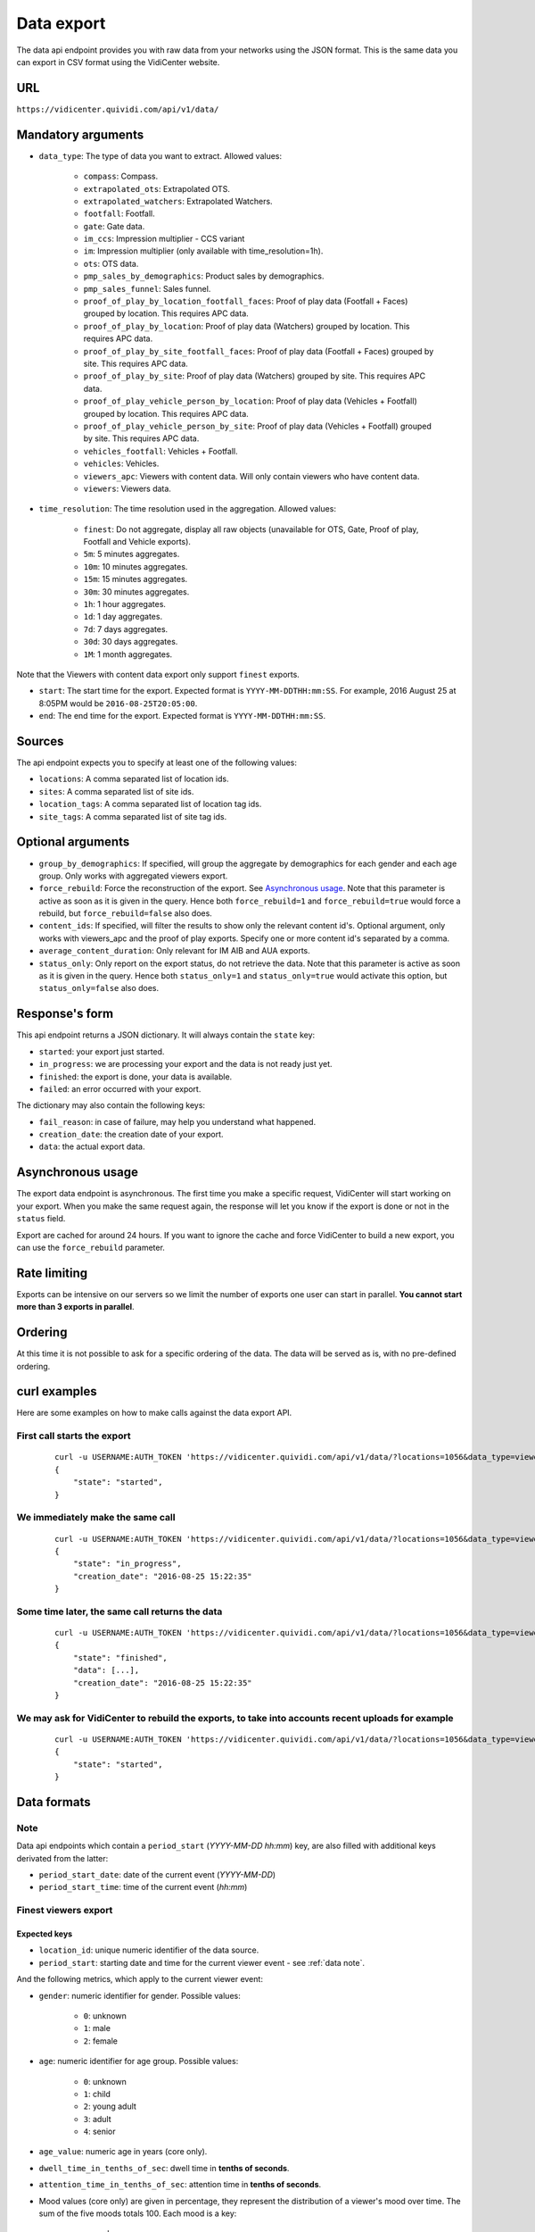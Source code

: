 

.. _data:


Data export
===========

The data api endpoint provides you with raw data from your networks using the JSON format. This is the same data you can export in CSV format using the VidiCenter website.


URL
---

``https://vidicenter.quividi.com/api/v1/data/``

Mandatory arguments
-------------------

* ``data_type``: The type of data you want to extract. Allowed values:

    * ``compass``: Compass.
    * ``extrapolated_ots``: Extrapolated OTS.
    * ``extrapolated_watchers``: Extrapolated Watchers.
    * ``footfall``: Footfall.
    * ``gate``: Gate data.
    * ``im_ccs``: Impression multiplier - CCS variant
    * ``im``: Impression multiplier (only available with time_resolution=1h).
    * ``ots``: OTS data.
    * ``pmp_sales_by_demographics``: Product sales by demographics.
    * ``pmp_sales_funnel``: Sales funnel.
    * ``proof_of_play_by_location_footfall_faces``: Proof of play data (Footfall + Faces) grouped by location. This requires APC data.
    * ``proof_of_play_by_location``: Proof of play data (Watchers) grouped by location. This requires APC data.
    * ``proof_of_play_by_site_footfall_faces``: Proof of play data (Footfall + Faces) grouped by site.  This requires APC data.
    * ``proof_of_play_by_site``: Proof of play data (Watchers) grouped by site.  This requires APC data.
    * ``proof_of_play_vehicle_person_by_location``: Proof of play data (Vehicles + Footfall) grouped by location. This requires APC data.
    * ``proof_of_play_vehicle_person_by_site``: Proof of play data (Vehicles + Footfall) grouped by site.  This requires APC data.
    * ``vehicles_footfall``: Vehicles + Footfall.
    * ``vehicles``: Vehicles.
    * ``viewers_apc``: Viewers with content data. Will only contain viewers who have content data.
    * ``viewers``: Viewers data.

* ``time_resolution``: The time resolution used in the aggregation. Allowed values:

    * ``finest``: Do not aggregate, display all raw objects (unavailable for OTS, Gate, Proof of play, Footfall and Vehicle exports).
    * ``5m``: 5 minutes aggregates.
    * ``10m``: 10 minutes aggregates.
    * ``15m``: 15 minutes aggregates.
    * ``30m``: 30 minutes aggregates.
    * ``1h``: 1 hour aggregates.
    * ``1d``: 1 day aggregates.
    * ``7d``: 7 days aggregates.
    * ``30d``: 30 days aggregates.
    * ``1M``: 1 month aggregates.

Note that the Viewers with content data export only support ``finest`` exports.

* ``start``: The start time for the export. Expected format is ``YYYY-MM-DDTHH:mm:SS``. For example, 2016 August 25 at 8:05PM would be ``2016-08-25T20:05:00``.
* ``end``: The end time for the export. Expected format is ``YYYY-MM-DDTHH:mm:SS``.

Sources
-------

The api endpoint expects you to specify at least one of the following values:

* ``locations``: A comma separated list of location ids.
* ``sites``: A comma separated list of site ids.
* ``location_tags``: A comma separated list of location tag ids.
* ``site_tags``: A comma separated list of site tag ids.

Optional arguments
------------------

* ``group_by_demographics``: If specified, will group the aggregate by demographics for each gender and each age group. Only works with aggregated viewers export.
* ``force_rebuild``: Force the reconstruction of the export. See `Asynchronous usage`_. Note that this parameter is active as soon as it is given in the query. Hence both ``force_rebuild=1`` and ``force_rebuild=true`` would force a rebuild, but ``force_rebuild=false`` also does.
* ``content_ids``: If specified, will filter the results to show only the relevant content id's. Optional argument, only works with viewers_apc and the proof of play exports. Specify one or more content id's separated by a comma.
* ``average_content_duration``: Only relevant for IM AIB and AUA exports.
* ``status_only``: Only report on the export status, do not retrieve the data. Note that this parameter is active as soon as it is given in the query. Hence both ``status_only=1`` and ``status_only=true`` would activate this option, but ``status_only=false`` also does.

Response's form
---------------

This api endpoint returns a JSON dictionary. It will always contain the ``state`` key:

* ``started``: your export just started.
* ``in_progress``: we are processing your export and the data is not ready just yet.
* ``finished``: the export is done, your data is available.
* ``failed``: an error occurred with your export.

The dictionary may also contain the following keys:

* ``fail_reason``: in case of failure, may help you understand what happened.
* ``creation_date``: the creation date of your export.
* ``data``: the actual export data.

Asynchronous usage
------------------

The export data endpoint is asynchronous. The first time you make a specific request, VidiCenter will start working on your export. When you make the same request again, the response will let you know if the export is done or not in the ``status`` field.

Export are cached for around 24 hours. If you want to ignore the cache and force VidiCenter to build a new export, you can use the ``force_rebuild`` parameter.

Rate limiting
-------------

Exports can be intensive on our servers so we limit the number of exports one user can start in parallel. **You cannot start more than 3 exports in parallel**.

Ordering
--------

At this time it is not possible to ask for a specific ordering of the data. The data will be served as is, with no pre-defined ordering.

curl examples
-------------

Here are some examples on how to make calls against the data export API.

First call starts the export
^^^^^^^^^^^^^^^^^^^^^^^^^^^^

 ::

    curl -u USERNAME:AUTH_TOKEN 'https://vidicenter.quividi.com/api/v1/data/?locations=1056&data_type=viewers&start=2016-04-29T10:00:00&end=2016-04-29T11:00:00&time_resolution=1h'
    {
        "state": "started",
    }

We immediately make the same call
^^^^^^^^^^^^^^^^^^^^^^^^^^^^^^^^^

 ::

    curl -u USERNAME:AUTH_TOKEN 'https://vidicenter.quividi.com/api/v1/data/?locations=1056&data_type=viewers&start=2016-04-29T10:00:00&end=2016-04-29T11:00:00&time_resolution=1h'
    {
        "state": "in_progress",
        "creation_date": "2016-08-25 15:22:35"
    }

Some time later, the same call returns the data
^^^^^^^^^^^^^^^^^^^^^^^^^^^^^^^^^^^^^^^^^^^^^^^

 ::

    curl -u USERNAME:AUTH_TOKEN 'https://vidicenter.quividi.com/api/v1/data/?locations=1056&data_type=viewers&start=2016-04-29T10:00:00&end=2016-04-29T11:00:00&time_resolution=1h'
    {
        "state": "finished",
        "data": [...],
        "creation_date": "2016-08-25 15:22:35"
    }

We may ask for VidiCenter to rebuild the exports, to take into accounts recent uploads for example
^^^^^^^^^^^^^^^^^^^^^^^^^^^^^^^^^^^^^^^^^^^^^^^^^^^^^^^^^^^^^^^^^^^^^^^^^^^^^^^^^^^^^^^^^^^^^^^^^^

 ::

    curl -u USERNAME:AUTH_TOKEN 'https://vidicenter.quividi.com/api/v1/data/?locations=1056&data_type=viewers&start=2016-04-29T10:00:00&end=2016-04-29T11:00:00&time_resolution=1h&force_rebuild=1'
    {
        "state": "started",
    }


Data formats
------------

.. _data note:
Note
^^^^

Data api endpoints which contain a ``period_start`` (*YYYY-MM-DD hh:mm*) key, are also filled with additional keys derivated from the latter:

* ``period_start_date``: date of the current event (*YYYY-MM-DD*)
* ``period_start_time``: time of the current event (*hh:mm*)


Finest viewers export
^^^^^^^^^^^^^^^^^^^^^

Expected keys
"""""""""""""

* ``location_id``: unique numeric identifier of the data source.
* ``period_start``: starting date and time for the current viewer event - see :ref:`data note`.

And the following metrics, which apply to the current viewer event:

* ``gender``: numeric identifier for gender. Possible values:

    * ``0``: unknown
    * ``1``: male
    * ``2``: female

* ``age``: numeric identifier for age group. Possible values:

    * ``0``: unknown
    * ``1``: child
    * ``2``: young adult
    * ``3``: adult
    * ``4``: senior

* ``age_value``: numeric age in years (core only).
* ``dwell_time_in_tenths_of_sec``: dwell time in **tenths of seconds**.
* ``attention_time_in_tenths_of_sec``: attention time in **tenths of seconds**.
* Mood values (core only) are given in percentage, they represent the distribution of a viewer's mood over time. The sum of the five moods totals 100. Each mood is a key:

    * ``very_happy``
    * ``happy``
    * ``neutral``
    * ``unhappy``
    * ``very_unhappy``

PRO example
"""""""""""

Core keys are present, but are filled with ``null`` values.

 ::

    curl -u USERNAME:AUTH_TOKEN 'https://vidicenter.quividi.com/api/v1/data/?locations=8264&start=2018-01-29T00:00:00&end=2018-01-29T02:00:00&data_type=viewers&time_resolution=finest'
    {
        "state":"finished",
        "data":[
            {
                "happy":null,
                "dwell_time_in_tenths_of_sec":41,
                "gender":1,
                "age":3,
                "age_value":null,
                "neutral":null,
                "unhappy":null,
                "very_unhappy":null,
                "attention_time_in_tenths_of_sec":16,
                "period_start":"2018-01-29T00:00:27",
                "location_id":8264,
                "very_happy":null,
            },
            {
                "happy":null,
                "dwell_time_in_tenths_of_sec":54,
                "gender":1,
                "age":2,
                "age_value":null,
                "neutral":null,
                "unhappy":null,
                "very_unhappy":null,
                "attention_time_in_tenths_of_sec":39,
                "period_start":"2018-01-29T00:03:57",
                "location_id":8264,
                "very_happy":null,
            }
        ],
        "creation_date":"2018-01-29 09:24:18"
    }

Core example
""""""""""""

Core values are present.

 ::

    curl -u USERNAME:AUTH_TOKEN 'https://vidicenter.quividi.com/api/v1/data/?locations=8866&start=2018-01-29T00:00:00&end=2018-01-29T02:00:00&data_type=viewers&time_resolution=finest'
    {
        "state":"finished",
        "data":[
            {
                "happy":0.0,
                "dwell_time_in_tenths_of_sec":24,
                "gender":2,
                "age":2,
                "age_value":19,
                "neutral":66.66666666666666,
                "unhappy":0.0,
                "very_unhappy":0.0,
                "attention_time_in_tenths_of_sec":8,
                "period_start":"2018-01-29T01:28:52",
                "location_id":8866,
                "very_happy":33.333333333333336,
            },
            {
                "happy":49.80392156862745,
                "dwell_time_in_tenths_of_sec":37,
                "gender":1,
                "age":3,
                "age_value":57,
                "neutral":0.39215686274509665,
                "unhappy":49.80392156862745,
                "very_unhappy":0.0,
                "attention_time_in_tenths_of_sec":3,
                "period_start":"2018-01-29T00:25:18",
                "location_id":8866,
                "very_happy":0.0,
            }
        ],
        "creation_date":"2018-01-29 09:18:53"
    }



Finest viewers APC export
^^^^^^^^^^^^^^^^^^^^^^^^^

Expected keys
"""""""""""""

Viewers APC exports contain the same keys than `Finest viewers export`_ (the exception being ``start_time`` replacing ``period_start``), and a few more:

* ``contents``: contains the list of contents played while the viewer was in front of the camera. Each content has the following keys:

    * ``content_id``: identifier of the content played.
    * ``app_id``: app_id of the content.
    * ``campaign_id``: campaign_id of the content.

    And the following metrics, which apply to the current viewer event for this content:

    * ``dwell_time_in_milliseconds``: cumulated dwell time, in **milliseconds**.
    * ``attention_time_in_milliseconds``: cumulated attention time, in **milliseconds**.
    * Mood time values (core only), in **milliseconds**:
        * ``very_happy_time``
        * ``happy_time``
        * ``neutral_time``
        * ``unhappy_time``
        * ``very_unhappy_time``

Example
"""""""

 ::

    curl -u USERNAME:AUTH_TOKEN 'https://vidicenter.quividi.com/api/v1/data/?locations=38918&start=2018-01-14T00:00:00&end=2018-01-14T10:00:00&data_type=viewers_apc&time_resolution=finest'
    {
        "state":"finished",
        "data":[
            {
                "dwell_time_in_tenths_of_sec":29,
                "start_time":"2018-01-14T09:29:10",
                "gender":2,
                "age":1,
                "age_value":8,
                "neutral":70.19607843137254,
                "unhappy":0.0,
                "attention_time_in_tenths_of_sec":12,
                "location_id":38918,
                "very_unhappy":0.0,
                "very_happy":9.803921568627452,
                "contents":[
                    {
                        "campaign_id":null,
                        "dwell_time_in_milliseconds":928,
                        "unhappy_time":0,
                        "happy_time":0,
                        "very_happy_time":0,
                        "app_id":"my_app_id",
                        "very_unhappy_time":0,
                        "attention_time_in_milliseconds":192,
                        "content_id":"my_very_own_content_id",
                        "neutral_time":192
                    },
                    {
                        "campaign_id":"A campaign id",
                        "dwell_time_in_milliseconds":925,
                        "unhappy_time":0,
                        "happy_time":0,
                        "very_happy_time":0,
                        "app_id":"my_app_id",
                        "very_unhappy_time":0,
                        "attention_time_in_milliseconds":925,
                        "content_id":"another_content_id",
                        "neutral_time":925
                    }
                ],
                "happy":20.0
            },
            {
                "dwell_time_in_tenths_of_sec":10,
                "start_time":"2018-01-14T09:21:54",
                "gender":2,
                "age":3,
                "age_value":40,
                "neutral":33.33333333333333,
                "unhappy":0.0,
                "attention_time_in_tenths_of_sec":5,
                "location_id":38918,
                "very_unhappy":0.0,
                "very_happy":0.0,
                "contents":[
                    {
                        "campaign_id":null,
                        "dwell_time_in_milliseconds":15,
                        "unhappy_time":0,
                        "happy_time":542,
                        "very_happy_time":0,
                        "app_id":"my_app_id",
                        "very_unhappy_time":0,
                        "attention_time_in_milliseconds":542,
                        "content_id":"my_very_own_content_id",
                        "neutral_time":0
                    }
                ],
                "happy":66.66666666666667
            }
        ],
        "creation_date":"2018-01-29 09:56:11"
    }


Aggregated viewers export
^^^^^^^^^^^^^^^^^^^^^^^^^

Expected keys
"""""""""""""
* ``location_id``: unique numeric identifier of the data source.
* ``period_start``: starting date and time for data aggregation - see :ref:`data note`.

And the following metrics, which apply to the current aggregate:

* ``watcher_count``: number of watchers.
* ``dwell_time_in_tenths_of_sec``: cumulated dwell time, in **tenths of seconds**.
* ``attention_time_in_tenths_of_sec``: cumulated attention time, in **tenths of seconds**.
* ``conversion_ratio``: number of watcher divided by the number of OTS. Not present if grouping by demographics.
* ``gender``: numeric identifier for gender, if grouping by demographics. Possible values:

    * ``0``: unknown
    * ``1``: male
    * ``2``: female

* ``age``: numeric identifier for age, if grouping by demographics. Possible values:

    * ``0``: unknown
    * ``1``: child
    * ``2``: young adult
    * ``3``: adult
    * ``4``: senior

Example
"""""""

 ::

    curl -u USERNAME:AUTH_TOKEN 'https://vidicenter.quividi.com/api/v1/data/?locations=4636&start=2018-01-29T02:00:00&end=2018-01-29T04:59:59&data_type=viewers&time_resolution=1h'
    {
        "state":"finished",
        "data":[
            {
                "dwell_time_in_tenths_of_sec":12,
                "conversion_ratio":11.11111111111111,
                "watcher_count":1,
                "attention_time_in_tenths_of_sec":3,
                "period_start":"2018-01-29 02:00:00",
                "location_id":4636
            },
            {
                "dwell_time_in_tenths_of_sec":0,
                "conversion_ratio":0.0,
                "watcher_count":0,
                "attention_time_in_tenths_of_sec":0,
                "period_start":"2018-01-29 03:00:00",
                "location_id":4636
            },
            {
                "dwell_time_in_tenths_of_sec":83,
                "conversion_ratio":27.272727272727273,
                "watcher_count":3,
                "attention_time_in_tenths_of_sec":27,
                "period_start":"2018-01-29 04:00:00",
                "location_id":4636
            },
        ],
        "creation_date":"2018-01-29 10:06:09"
    }


Group by demographics example
"""""""""""""""""""""""""""""

 ::

    curl -u USERNAME:AUTH_TOKEN 'https://vidicenter.quividi.com/api/v1/data/?locations=9876&start=2018-01-29T04:00:00&end=2018-01-29T04:59:59&data_type=viewers&time_resolution=1h&group_by_demographics=1'
    {
        "state":"finished",
        "data":[
            {
                "dwell_time_in_tenths_of_sec":83,
                "gender":1,
                "age":3,
                "watcher_count":3,
                "attention_time_in_tenths_of_sec":27,
                "period_start":"2018-01-29 04:00:00",
                "location_id":9876
            },
            {
                "dwell_time_in_tenths_of_sec":null,
                "gender":0,
                "age":0,
                "watcher_count":0,
                "attention_time_in_tenths_of_sec":null,
                "period_start":"2018-01-29 04:00:00",
                "location_id":9876
            },
            ...
        ],
        "creation_date":"2018-01-29 10:12:28"
    }


Aggregated OTS export
^^^^^^^^^^^^^^^^^^^^^

Expected keys
"""""""""""""
* ``location_id``: unique numeric identifier of the data source.
* ``period_start``: starting date and time for data aggregation - see :ref:`data note`.

And the following metrics, which apply to the current aggregate:

* ``ots_count``: cumulated number of OTS.
* ``duration``: cumulated duration of the OTS events, in seconds.
* ``watcher_count``: cumulated number of watchers.

Example
"""""""

 ::

    curl -u USERNAME:AUTH_TOKEN 'https://vidicenter.quividi.com/api/v1/data/?locations=1467&start=2018-01-29T00:00:00&end=2018-01-29T04:59:59&data_type=ots&time_resolution=1h'
    {
        "state":"finished",
        "data":[
            {
                "duration":3600,
                "watcher_count":3,
                "period_start":"2018-01-29 00:00:00",
                "location_id":1467,
                "ots_count":4
            },
            {
                "duration":3600,
                "watcher_count":0,
                "period_start":"2018-01-29 01:00:00",
                "location_id":1467,
                "ots_count":0
            },
            {
                "duration":3600,
                "watcher_count":1,
                "period_start":"2018-01-29 02:00:00",
                "location_id":1467,
                "ots_count":9
            },
            {
                "duration":3600,
                "watcher_count":0,
                "period_start":"2018-01-29 03:00:00",
                "location_id":1467,
                "ots_count":0
            },
            {
                "duration":3600,
                "watcher_count":3,
                "period_start":"2018-01-29 04:00:00",
                "location_id":1467,
                "ots_count":11
            }
        ],
        "creation_date":"2018-01-29 10:15:49"
    }


Aggregated gate export
^^^^^^^^^^^^^^^^^^^^^^

Expected keys
"""""""""""""
* ``location_id``: unique numeric identifier of the data source.
* ``period_start``: starting date and time for data aggregation - see :ref:`data note`.

And the following metrics, which apply to the current aggregate:

* ``gate_id``: unique numeric identifier of the gate.
* ``in_count``: cumulated number of people who entered the gate.
* ``out_count``: cumulated number of people who exited the gate.
* ``duration``: cumulated duration of the gate events, in seconds.

Example
"""""""

 ::

    curl -u USERNAME:AUTH_TOKEN 'https://vidicenter.quividi.com/api/v1/data/?locations=26549&start=2018-01-19T10:00:00&end=2018-01-19T12:59:59&data_type=gate&time_resolution=1h'
    {
        "state":"finished",
        "data":[
            {
                "in_count":8,
                "gate_id":1,
                "out_count":18,
                "duration":3600,
                "period_start":"2018-01-19 10:00:00",
                "location_id":26549
            },
            {
                "in_count":14,
                "gate_id":1,
                "out_count":36,
                "duration":3600,
                "period_start":"2018-01-19 11:00:00",
                "location_id":26549
            },
            {
                "in_count":16,
                "gate_id":1,
                "out_count":32,
                "duration":3600,
                "period_start":"2018-01-19 12:00:00",
                "location_id":26549
            }
        ],
        "creation_date":"2018-01-29 10:23:23"
    }


Proof of play by location export
^^^^^^^^^^^^^^^^^^^^^^^^^^^^^^^^

Expected keys
"""""""""""""
* ``location_id``: unique numeric identifier of the data source.
* ``period_start``: starting date and time for data aggregation - see :ref:`data note`.
* ``content_id``: identifier of the content played.

And the following metrics, which apply to the current aggregate:

* ``content_duration``: cumulated play duration of the content, in seconds.
* ``duration``: total observation time, in seconds.
* ``impressions``: estimated amount of impressions calculated using the conversion ratio.
* ``play_count``: how many times the content was played.
* ``impressions_per_play``: number of impressions divided by number of plays.
* ``watchers``: number of watchers.
* ``watchers_2sec``: number of watchers with an attention time > 2 seconds.
* ``dwell_time_in_tenths_of_sec``: cumulated dwell time, in **tenths of seconds**.
* ``attention_time_in_tenths_of_sec``: cumulated attention time, in **tenths of seconds**.
* ``avg_dwell_time_in_tenths_of_sec``: average dwell time per watcher, in **tenths of seconds**.
* ``avg_attention_time_in_tenths_of_sec``: average attention time per watcher, in **tenths of seconds**.

Example
"""""""

 ::

    curl -u USERNAME:AUTH_TOKEN 'https://vidicenter.quividi.com/api/v1/data/?locations=4636&start=2018-01-29T02:00:00&end=2018-01-29T04:59:59&data_type=proof_of_play_by_location&time_resolution=1h'
    {
        "state":"finished",
        "data":[
            {
                "content_duration":60,
                "content_id":"content one",
                "duration":3600,
                "impressions":32,
                "location_id":4636,
                "period_start":"2018-01-29 02:00:00",
                "play_count":12,
                "impressions_per_play":2.67,
                "watchers":8,
                "watchers_masked":2,
                "watchers_child_male":0,
                "watchers_young_adult_male":1,
                "watchers_adult_male":1,
                "watchers_senior_male":0,
                "watchers_child_female":1,
                "watchers_young_adult_female":1,
                "watchers_adult_female":2,
                "watchers_senior_female":0,
                "watchers_2sec":6,
                "dwell_time_in_tenths_of_sec": 540,
                "attention_time_in_tenths_of_sec": 120,
                "avg_dwell_time_in_tenths_of_sec": 68,
                "avg_attention_time_in_tenths_of_sec": 15,
            },
            {
                "content_duration":110,
                "content_id":"content one",
                "duration":3600,
                "impressions":96,
                "location_id":4636,
                "period_start":"2018-01-29 03:00:00",
                "play_count":22,
                "impressions_per_play":4.36,
                "watchers":64,
                "watchers_masked":60,
                "watchers_child_male":0,
                "watchers_young_adult_male":1,
                "watchers_adult_male":1,
                "watchers_senior_male":0,
                "watchers_child_female":1,
                "watchers_young_adult_female":1,
                "watchers_adult_female":0,
                "watchers_senior_female":0,
                "watchers_2sec":20,
                "dwell_time_in_tenths_of_sec": 1050,
                "attention_time_in_tenths_of_sec": 380,
                "avg_dwell_time_in_tenths_of_sec": 16,
                "avg_attention_time_in_tenths_of_sec": 6,
            },
            {
                "content_duration":165,
                "content_id":"content one",
                "duration":3600,
                "impressions":8,
                "location_id":4636,
                "period_start":"2018-01-29 04:00:00",
                "play_count":33,
                "impressions_per_play":0.24,
                "watchers":4,
                "watchers_masked":2,
                "watchers_child_male":0,
                "watchers_young_adult_male":1,
                "watchers_adult_male":1,
                "watchers_senior_male":0,
                "watchers_child_female":0,
                "watchers_young_adult_female":0,
                "watchers_adult_female":0,
                "watchers_senior_female":0,
                "watchers_2sec":1,
                "dwell_time_in_tenths_of_sec": 60,
                "attention_time_in_tenths_of_sec": 30,
                "avg_dwell_time_in_tenths_of_sec": 15,
                "avg_attention_time_in_tenths_of_sec": 8,
            },
        ],
        "creation_date":"2018-01-29 10:06:09"
    }


Proof of play by site export
^^^^^^^^^^^^^^^^^^^^^^^^^^^^

Expected keys
"""""""""""""
* ``site_id``: unique numeric identifier of the data source.
* ``period_start``: starting date and time for data aggregation - see :ref:`data note`.
* ``content_id``: identifier of the content played.

And the following metrics, which apply to the current aggregate:

* ``content_duration``: cumulated play duration of the content, in seconds.
* ``duration``: total observation time, in seconds.
* ``impressions``: estimated amount of impressions calculated using the conversion ratio.
* ``play_count``: how many times the content was played.
* ``impressions_per_play``: number of impressions divided by number of plays.
* ``watchers``: number of watchers.
* ``watchers_2sec``: number of watchers with an attention time > 2 seconds.
* ``dwell_time_in_tenths_of_sec``: cumulated dwell time, in **tenths of seconds**.
* ``attention_time_in_tenths_of_sec``: cumulated attention time, in **tenths of seconds**.
* ``avg_dwell_time_in_tenths_of_sec``: average dwell time per watcher, in **tenths of seconds**.
* ``avg_attention_time_in_tenths_of_sec``: average attention time per watcher, in **tenths of seconds**.

Example
"""""""

 ::

    curl -u USERNAME:AUTH_TOKEN 'https://vidicenter.quividi.com/api/v1/data/?sites=178&start=2018-01-29T02:00:00&end=2018-01-29T04:59:59&data_type=proof_of_play_by_site&time_resolution=1h'
    {
        "state":"finished",
        "data":[
            {
                "content_duration":50,
                "content_id":"content one",
                "duration":3600,
                "impressions":31,
                "period_start":"2018-01-29 02:00:00",
                "play_count":10,
                "impressions_per_play":3.10,
                "site_id":178,
                "watchers":7,
                "watchers_masked":1,
                "watchers_child_male":0,
                "watchers_young_adult_male":1,
                "watchers_adult_male":1,
                "watchers_senior_male":0,
                "watchers_child_female":1,
                "watchers_young_adult_female":1,
                "watchers_adult_female":2,
                "watchers_senior_female":0,
                "watchers_2sec":5,
                "dwell_time_in_tenths_of_sec": 90,
                "attention_time_in_tenths_of_sec": 50,
                "avg_dwell_time_in_tenths_of_sec": 13,
                "avg_attention_time_in_tenths_of_sec": 7,
            },
            {
                "content_duration":110,
                "content_id":"content one",
                "duration":3600,
                "impressions":28,
                "period_start":"2018-01-29 03:00:00",
                "play_count":22,
                "impressions_per_play":1.27,
                "site_id":178,
                "watchers":14,
                "watchers_masked":12,
                "watchers_child_male":0,
                "watchers_young_adult_male":1,
                "watchers_adult_male":1,
                "watchers_senior_male":0,
                "watchers_child_female":0,
                "watchers_young_adult_female":0,
                "watchers_adult_female":0,
                "watchers_senior_female":0,
                "watchers_2sec":14,
                "dwell_time_in_tenths_of_sec": 360,
                "attention_time_in_tenths_of_sec": 190,
                "avg_dwell_time_in_tenths_of_sec": 26,
                "avg_attention_time_in_tenths_of_sec": 14,
            },
            {
                "content_duration":20,
                "content_id":"content one",
                "duration":3600,
                "impressions":87,
                "period_start":"2018-01-29 04:00:00",
                "play_count":4,
                "impressions_per_play":21.75,
                "site_id":178,
                "watchers":42,
                "watchers_masked":22,
                "watchers_child_male":0,
                "watchers_young_adult_male":2,
                "watchers_adult_male":4,
                "watchers_senior_male":0,
                "watchers_child_female":8,
                "watchers_young_adult_female":4,
                "watchers_adult_female":2,
                "watchers_senior_female":0,
                "watchers_2sec":12,
                "dwell_time_in_tenths_of_sec": 950,
                "attention_time_in_tenths_of_sec": 420,
                "avg_dwell_time_in_tenths_of_sec": 23,
                "avg_attention_time_in_tenths_of_sec": 10,
            },
        ],
        "creation_date":"2018-01-29 10:08:12"
    }


Proof of play by location (footfall + faces) export
^^^^^^^^^^^^^^^^^^^^^^^^^^^^^^^^^^^^^^^^^^^^^^^^^^^

This export is fully identical to the legacy proof of play by location export, except this one field:

* ``impressions``: amount of impressions based on footfall and vehicle tracker


Proof of play by site (footfall + faces) export
^^^^^^^^^^^^^^^^^^^^^^^^^^^^^^^^^^^^^^^^^^^^^^^^^^^

This export is fully identical to the legacy proof of play by site export, except this one field:

* ``impressions``: amount of impressions based on footfall and vehicle tracker


Proof of play by location export for Vehicles & Footfall data
^^^^^^^^^^^^^^^^^^^^^^^^^^^^^^^^^^^^^^^^^^^^^^^^^^^^^^^^^^^^^

Expected keys
"""""""""""""
* ``location_id``: unique numeric identifier of the data source.
* ``period_start``: starting date and time for data aggregation - see :ref:`data note`.
* ``content_id``: identifier of the content played.

And the following metrics, which apply to the current aggregate:

* ``content_duration``: cumulated play duration of the content, in seconds.
* ``duration``: total observation time, in seconds.
* ``play_count``: how many times the content was played.
* ``vehicle_count``: number of vehicles.
* ``vehicle_impressions``: number of vehicles impressions.
* ``vehicle_presence_time``: cumulated presence time for vehicles, in **tenths of seconds**.
* ``avg_vehicle_presence_time``: average presence time for vehicles, in **tenths of seconds**.
* ``footfall_impressions``: number of footfall impressions.
* ``footfall_presence_time``: cumulated presence time for footfall, in **tenths of seconds**.
* ``avg_footfall_presence_time``: average presence time for footfall, in **tenths of seconds**.
* ``total_impressions``: sum of footfall and vehicle impressions.
* ``total_impressions_per_play``: number of impressions divided by number of plays.
* ``total_presence_time``: total presence time : impressions per vehicle * vehicle_presence_time + footfall_presence_time
* ``avg_presence_time``: average presence time for footfall and vehicles

Example
"""""""

 ::

    curl -u USERNAME:AUTH_TOKEN 'https://vidicenter.quividi.com/api/v1/data/?locations=123,124&start=2022-01-01T12:00:00&end=2022-01-01T12:59:59&data_type=proof_of_play_vehicle_person_by_location&time_resolution=1h'
   {
        "state":"finished",
        "data":[
            {
                "vehicle_impressions": 153,
                "period_start": "2022-01-01 12:00:00",
                "location_id": "123",
                "content_id": "content one",
                "vehicle_count": 83,
                "vehicle_presence_time": 3290,
                "avg_vehicle_presence_time": 36,
                "footfall_impressions": 7.0,
                "footfall_presence_time": 254,
                "avg_footfall_presence_time": 36,
                "duration": 3600,
                "content_duration": 616.45,
                "play_count": 77,
                "total_impressions": 160.0,
                "total_impressions_per_play": 2.08,
                "total_presence_time": 6321,
                "avg_presence_time": 39,
            },
            {
                "vehicle_impressions": 155,
                "period_start": "2022-01-01 12:00:00",
                "location_id": "124",
                "content_id": "content two",
                "vehicle_count": 84,
                "vehicle_presence_time": 3432,
                "avg_vehicle_presence_time": 35,
                "footfall_impressions": 6.0,
                "footfall_presence_time": 179,
                "avg_footfall_presence_time": 29,
                "duration": 3600,
                "content_duration": 623.67,
                "play_count": 78,
                "total_impressions": 161.0,
                "total_impressions_per_play": 2.06,
                "total_presence_time": 6514,
                "avg_presence_time": 40,
            }
        ],
        "creation_date":"2022-05-29 10:00:00"
    }


Proof of play by site export for Vehicles & Footfall data
^^^^^^^^^^^^^^^^^^^^^^^^^^^^^^^^^^^^^^^^^^^^^^^^^^^^^^^^^


Expected keys
"""""""""""""
* ``site_id``: unique numeric identifier of the data source.
* ``period_start``: starting date and time for data aggregation - see :ref:`data note`.
* ``content_id``: identifier of the content played.

And the following metrics, which apply to the current aggregate:

* ``content_duration``: cumulated play duration of the content, in seconds.
* ``duration``: total observation time, in seconds.
* ``play_count``: how many times the content was played.
* ``vehicle_count``: number of vehicles.
* ``vehicle_impressions``: number of vehicles impressions.
* ``vehicle_presence_time``: cumulated presence time for vehicles, in **tenths of seconds**.
* ``avg_vehicle_presence_time``: average presence time for vehicles, in **tenths of seconds**.
* ``footfall_impressions``: number of footfall impressions.
* ``footfall_presence_time``: cumulated presence time for footfall, in **tenths of seconds**.
* ``avg_footfall_presence_time``: average presence time for footfall, in **tenths of seconds**.
* ``total_impressions``: sum of footfall and vehicle impressions.
* ``total_impressions_per_play``: number of impressions divided by number of plays.
* ``total_presence_time``: total presence time : impressions per vehicle * vehicle_presence_time + footfall_presence_time
* ``avg_presence_time``: average presence time for footfall and vehicles

Example
"""""""

 ::

    curl -u USERNAME:AUTH_TOKEN 'https://vidicenter.quividi.com/api/v1/data/?sites=1234,1235&start=2022-01-01T12:00:00&end=2022-01-01T12:59:59&data_type=proof_of_play_vehicle_person_by_site&time_resolution=1h'
   {
        "state":"finished",
        "data":[
            {
                "vehicle_impressions": 153,
                "period_start": "2022-01-01 12:00:00",
                "site_id": "1234",
                "content_id": "content one",
                "vehicle_count": 83,
                "vehicle_presence_time": 3290,
                "avg_vehicle_presence_time": 36,
                "footfall_impressions": 7.0,
                "footfall_presence_time": 254,
                "avg_footfall_presence_time": 36,
                "duration": 3600,
                "content_duration": 616.45,
                "play_count": 77,
                "total_impressions": 160.0,
                "total_impressions_per_play": 2.08,
                "total_presence_time": 6321,
                "avg_presence_time": 39,
            },
            {
                "vehicle_impressions": 155,
                "period_start": "2022-01-01 12:00:00",
                "site_id": "1234",
                "content_id": "content two",
                "vehicle_count": 84,
                "vehicle_presence_time": 3432,
                "avg_vehicle_presence_time": 35,
                "footfall_impressions": 6.0,
                "footfall_presence_time": 179,
                "avg_footfall_presence_time": 29,
                "duration": 3600,
                "content_duration": 623.67,
                "play_count": 78,
                "total_impressions": 161.0,
                "total_impressions_per_play": 2.06,
                "total_presence_time": 6514,
                "avg_presence_time": 40,
            }
        ],
        "creation_date":"2022-05-29 10:00:00"
    }


Extrapolated watchers export
^^^^^^^^^^^^^^^^^^^^^^^^^^^^

Expected keys
"""""""""""""
* ``period_start``: starting date and time for data aggregation - see :ref:`data note`.

And the following metrics, which apply to the current aggregate:

* ``watcher_count``: number of watchers.
* ``dwell_time_in_tenths_of_sec``: cumulated dwell time, in **tenths of seconds**.
* ``attention_time_in_tenths_of_sec``: cumulated attention time, in **tenths of seconds**.

Mandatory arguments
"""""""""""""""""""

* ``extrapolation_amount``: integer value that defines to how many locations we should extrapolate. Leave this empty to get the average of the sampled locations.

Example
"""""""

 ::

    curl -u USERNAME:AUTH_TOKEN 'https://vidicenter.quividi.com/api/v1/data/?locations=4636&start=2018-01-29T02:00:00&end=2018-01-29T04:59:59&data_type=extrapolated_watchers&time_resolution=1h&extrapolation_amount=12'
    {
        "state":"finished",
        "data":[
            {
                "dwell_time_in_tenths_of_sec":12,
                "watcher_count":1,
                "attention_time_in_tenths_of_sec":3,
                "period_start":"2018-01-29 02:00:00",
            },
            {
                "dwell_time_in_tenths_of_sec":0,
                "watcher_count":0,
                "attention_time_in_tenths_of_sec":0,
                "period_start":"2018-01-29 03:00:00",
            },
            {
                "dwell_time_in_tenths_of_sec":83,
                "watcher_count":3,
                "attention_time_in_tenths_of_sec":27,
                "period_start":"2018-01-29 04:00:00",
            },
        ],
        "creation_date":"2018-01-29 10:06:09"
    }


Extrapolated OTS export
^^^^^^^^^^^^^^^^^^^^^^^

Expected keys
"""""""""""""
* ``period_start``: starting date and time for data aggregation - see :ref:`data note`.

And the following metrics, which apply to the current aggregate:

* ``ots_count``: cumulated number of OTS.
* ``duration``: cumulated duration of the OTS events, in seconds.
* ``watcher_count``: cumulated number of watchers.

Mandatory arguments
"""""""""""""""""""

* ``extrapolation_amount``: integer value that defines to how many locations we should extrapolate. Leave this empty to get the average of the sampled locations.

Example
"""""""

 ::

    curl -u USERNAME:AUTH_TOKEN 'https://vidicenter.quividi.com/api/v1/data/?locations=1467&start=2018-01-29T00:00:00&end=2018-01-29T04:59:59&data_type=extrapolated_ots&time_resolution=1h&extrapolation_amount=12'
    {
        "state":"finished",
        "data":[
            {
                "duration":3600,
                "watcher_count":3,
                "period_start":"2018-01-29 00:00:00",
                "ots_count":4
            },
            {
                "duration":3600,
                "watcher_count":0,
                "period_start":"2018-01-29 01:00:00",
                "ots_count":0
            },
            {
                "duration":3600,
                "watcher_count":1,
                "period_start":"2018-01-29 02:00:00",
                "ots_count":9
            },
            {
                "duration":3600,
                "watcher_count":0,
                "period_start":"2018-01-29 03:00:00",
                "ots_count":0
            },
            {
                "duration":3600,
                "watcher_count":3,
                "period_start":"2018-01-29 04:00:00",
                "ots_count":11
            }
        ],
        "creation_date":"2018-01-29 10:15:49"
    }

Finest footfall export
^^^^^^^^^^^^^^^^^^^^^^

Expected keys
"""""""""""""

* ``location_id``: unique numeric identifier of the data source.
* ``period_start``: starting date and time for the current footfall event - see :ref:`data note`.
* ``footfall_presence_time``: presence time of the current person, in **tenths of seconds**.

Example
"""""""""""

 ::

    curl -u USERNAME:AUTH_TOKEN 'https://vidicenter.quividi.com/api/v1/data/?locations=8264&start=2018-01-29T00:00:00&end=2018-01-29T02:00:00&data_type=persons&time_resolution=finest'
    {
        "state":"finished",
        "data":[
            {
                "footfall_presence_time":41,
                "period_start":"2018-01-29T00:00:27",
                "location_id":8264,
            },
            {
                "footfall_presence_time":54,
                "period_start":"2018-01-29T00:03:57",
                "location_id":8264,
            }
        ],
        "creation_date":"2018-01-29 09:24:18"
    }

Aggregated footfall export
^^^^^^^^^^^^^^^^^^^^^^^^^^

Expected keys
"""""""""""""
* ``location_id``: unique numeric identifier of the data source.
* ``period_start``: starting date and time for data aggregation - see :ref:`data note`.

And the following metrics, which apply to the current aggregate:

* ``footfall_impressions``: number of footfall impressions.
* ``footfall_presence_time``: cumulated presence time, in **tenths of seconds**.

Example
"""""""

 ::

    curl -u USERNAME:AUTH_TOKEN 'https://vidicenter.quividi.com/api/v1/data/?locations=4636&start=2018-01-29T02:00:00&end=2018-01-29T04:59:59&data_type=persons&time_resolution=1h'
    {
        "state":"finished",
        "data":[
            {
                "footfall_presence_time":12,
                "footfall_impressions":1,
                "period_start":"2018-01-29 02:00:00",
                "location_id":4636
            },
            {
                "footfall_presence_time":0,
                "footfall_impressions":0,
                "period_start":"2018-01-29 03:00:00",
                "location_id":4636
            },
            {
                "footfall_presence_time":83,
                "footfall_impressions":3,
                "period_start":"2018-01-29 04:00:00",
                "location_id":4636
            },
        ],
        "creation_date":"2018-01-29 10:06:09"
    }

Finest vehicles export
^^^^^^^^^^^^^^^^^^^^^^

Expected keys
"""""""""""""

* ``location_id``: unique numeric identifier of the data source.
* ``period_start``: starting date and time for data aggregation - see :ref:`data note`.

And the following metrics, which apply to the current vehicle event:

* ``type``: vehicle type. Possible values:
    * ``0``: unknown
    * ``1``: car
    * ``2``: bus
    * ``3``: truck and SUV
    * ``4``: van
    * ``5``: bike

* ``color``: vehicle color. Possible values:
    * ``0``: unknown
    * ``1``: white
    * ``2``: gray
    * ``3``: yellow
    * ``4``: red
    * ``5``: green
    * ``6``: blue
    * ``7``: black
* ``vehicle_presence_time``: vehicle presence time, in **tenths of seconds**.
* ``vehicle_impressions``: number of impressions (= the number of impressions per vehicle).
* ``impressions_per_vehicle``: number of impressions per vehicle.

Example
"""""""""""

 ::

    curl -u USERNAME:AUTH_TOKEN 'https://vidicenter.quividi.com/api/v1/data/?locations=8264&start=2018-01-29T00:00:00&end=2018-01-29T02:00:00&data_type=vehicles&time_resolution=finest'
    {
        "state":"finished",
        "data":[
            {
                "vehicle_presence_time":41,
                "period_start":"2018-01-29T00:00:27",
                "type":4,
                "location_id":8264,
                "color":null,
                "vehicle_impressions":1.83,
                "impressions_per_vehicle":1.83,
            },
            {
                "vehicle_presence_time":54,
                "period_start":"2018-01-29T00:03:57",
                "type":3,
                "location_id":8264,
                "color":12356,
                "vehicle_impressions":1.72,
                "impressions_per_vehicle":1.72,
            }
        ],
        "creation_date":"2018-01-29 09:24:18"
    }

Aggregated vehicles export
^^^^^^^^^^^^^^^^^^^^^^^^^^

Expected keys
"""""""""""""
* ``location_id``: unique numeric identifier of the data source.
* ``period_start``: starting date and time for data aggregation - see :ref:`data note`.

And the following metrics, which apply to the current aggregate:

* ``vehicle_count``: number of vehicles.
* ``vehicle_presence_time``: cumulated presence time, in **tenths of seconds**.
* ``vehicle_impressions``: number of impressions.
* ``impressions_per_vehicle``: number of impressions per vehicle.

Example
"""""""

 ::

    curl -u USERNAME:AUTH_TOKEN 'https://vidicenter.quividi.com/api/v1/data/?locations=4636&start=2018-01-29T02:00:00&end=2018-01-29T04:59:59&data_type=vehicles&time_resolution=1h'
    {
        "state":"finished",
        "data":[
            {
                "vehicle_presence_time":12,
                "vehicle_count":1,
                "period_start":"2018-01-29 02:00:00",
                "location_id":4636
                "vehicle_impressions":1.72,
                "impressions_per_vehicle":1.72,
            },
            {
                "vehicle_presence_time":0,
                "vehicle_count":0,
                "period_start":"2018-01-29 03:00:00",
                "location_id":4636
                "vehicle_impressions":0,
                "impressions_per_vehicle":0,
            },
            {
                "vehicle_presence_time":83,
                "vehicle_count":3,
                "period_start":"2018-01-29 04:00:00",
                "location_id":4636
                "vehicle_impressions":6.04,
                "impressions_per_vehicle":2.01,
            },
        ],
        "creation_date":"2018-01-29 10:06:09"
    }


Finest footfall + vehicles export
^^^^^^^^^^^^^^^^^^^^^^^^^^^^^^^^^

Note
"""""""""""""
This api endpoint returns a combination of vehicles and persons. Each record being either a vehicle or a person, some keys will consequently be void.

Expected keys
"""""""""""""
* ``location_id``: unique numeric identifier of the data source.
* ``period_start``: starting date and time for the current vehicle or footfall event - see :ref:`data note`.
* ``type``: vehicle type (see "Finest vehicles export" for possible values).
* ``color``: vehicle color (see "Finest vehicles export" for possible values).
* ``vehicle_impressions``: number of impressions (= number of impressions per vehicle).
* ``vehicle_presence_time``: presence time of the current vehicle, in **tenths of seconds**.* `
* ``impressions_per_vehicle``: number of impressions per vehicle.
* ``footfall_presence_time``:  presence time of the current person, in **tenths of seconds**.

Example
"""""""
In this example, in a 3 min timeframe, we registered one vehicle (first record) and one person (second record).

 ::

    curl -u USERNAME:AUTH_TOKEN 'https://vidicenter.quividi.com/api/v1/data/?locations=4636&start=2021-11-01T09:03:00&end=2021-11-01T09:06:00&data_type=vehicles_footfall&time_resolution=finest'
    {
        "state":"finished",
        "data":[
            {
                "type": 3,
                "color": 6,
                "location_id": 4636,
                "period_start": "2021-11-01T09:03:25",
                "vehicle_presence_time": 29,
                "vehicle_impressions": 1.85,
                "impressions_per_vehicle": 1.85,
                "footfall_presence_time": 0
            },
            {
                "type": 0,
                "color": 0,
                "location_id": 4636,
                "period_start": "2021-11-01T09:05:21",
                "vehicle_presence_time": 0,
                "vehicle_impressions": 0.0,
                "impressions_per_vehicle": 0.0,
                "footfall_presence_time": 85
            },
        ],
        "creation_date": "2021-12-07 17:30:28",
    }

Aggregated footfall + vehicles export
^^^^^^^^^^^^^^^^^^^^^^^^^^^^^^^^^^^^^

Expected keys
"""""""""""""
* ``location_id``: unique numeric identifier of the data source.
* ``period_start``: starting date and time for the current aggregate - see :ref:`data note`.

And the following metrics, which apply to the current aggregate:

* ``vehicle_count``: number of vehicles.
* ``vehicle_impressions``: number of vehicle impressions.
* ``vehicle_presence_time``: cumulated vehicle presence time, in **tenths of seconds**.
* ``impressions_per_vehicle``: average number of impressions per vehicle.
* ``footfall_impressions``: number of footfall impressions.
* ``footfall_presence_time``: cumulated footfall presence time, in **tenths of seconds**.
* ``total_impressions``: sum of footfall and vehicle impressions.
* ``total_presence_time``: total presence time : impressions per vehicle * vehicle_presence_time + footfall_presence_time
* ``avg_presence_time``: average presence time for footfall and vehicles

Example
"""""""

 ::

    curl -u USERNAME:AUTH_TOKEN 'https://vidicenter.quividi.com/api/v1/data/?locations=4636&start=2021-11-01T09:00:00&end=2021-11-01T10:00:00&data_type=vehicles_footfall&time_resolution=30m'
    {
        "state":"finished",
        "data":[
            {
                "location_id": 4636,
                "vehicle_impressions": 155,
                "impressions_per_vehicle": 1.85,
                "period_start": "2021-11-01 09:00:00",
                "vehicle_count": 84,
                "vehicle_presence_time": 23569,
                "footfall_impressions": 2,
                "footfall_presence_time": 133,
                "total_presence_time": 43735,
                "total_impressions": 239,
                "avg_presence_time": 182,

            },
            {
                "location_id": 4636,
                "vehicle_impressions": 187,
                "impressions_per_vehicle": 1.85,
                "period_start": "2021-11-01 09:30:00",
                "vehicle_count": 101,
                "vehicle_presence_time": 7634,
                "footfall_impressions": 1,
                "footfall_presence_time": 91,
                "total_presence_time": 14214,
                "total_impressions": 188,
                "avg_presence_time": 76,
            },
            {
                "location_id": 4636,
                "vehicle_impressions": 0,
                "impressions_per_vehicle": 0.0,
                "period_start": "2021-11-01 10:00:00",
                "vehicle_count": 0,
                "vehicle_presence_time": 0,
                "footfall_impressions": 0,
                "footfall_presence_time": 0
                "total_presence_time": 0,
                "total_impressions": 0,
                "avg_presence_time": 0,
            }
        ],
        "creation_date": "2021-12-07 17:06:28",
    }

Impression multiplier export
^^^^^^^^^^^^^^^^^^^^^^^^^^^^

Expected keys
"""""""""""""
* ``location_id``: unique numeric identifier of the data source.
* ``period_start``: starting date and time for the current aggregate - see :ref:`data note`.

And the following metrics, which apply to the current aggregate:

* ``vehicle_count``: number of vehicles.
* ``vehicle_presence_time``: cumulated presence time, in **tenths of seconds**.
* ``vehicle_impressions``: number of vehicle impressions.
* ``impressions_per_vehicle``: number of impressions per vehicle.
* ``footfall_impressions``: number of footfall impressions.
* ``footfall_presence_time``: cumulated footfall presence time, in **tenths of seconds**.
* ``im_footfall``: impression multiplier for footfall.
* ``im_vehicle``: impression multiplier for vehicles.
* ``im``: combined impression multiplier.
* ``backup_value``: if this contains "yes" it means a backup im value was calculated based on equivalent data of the previous week.
* ``analysis_window``: time window during which the analysis took place, in **tenths of seconds**.

Note
""""

The hourly Impression Multipliers are here calculated following the recommendations of the Interactive Advertising Bureau, ie by following this formula:

Impressions x average dwell time / analysis window.

Example
"""""""

 ::

    curl -u USERNAME:AUTH_TOKEN 'https://vidicenter.quividi.com/api/v1/data/?locations=4636&start=2018-01-29T02:00:00&end=2018-01-29T04:59:59&data_type=im&time_resolution=1h'
    {
        "state":"finished",
        "data":[
            {
              "location_id": 60628,
              "vehicle_impressions": 50,
              "impressions_per_vehicle": 1.85,
              "footfall_impressions": 76,
              "footfall_presence_time": 23482,
              "im": 0.79,
              "im_footfall": 0.65,
              "im_vehicle": 0.14,
              "analysis_window": 36000,
              "backup_value": "",
              "period_start": "2021-11-14 21:00:00",
              "vehicle_count": 27,
              "vehicle_presence_time": 2696
            },
            {
              "location_id": 60628,
              "vehicle_impressions": 70,
              "impressions_per_vehicle": 1.94,
              "footfall_impressions": 49,
              "footfall_presence_time": 6662,
              "im": 0.4,
              "im_footfall": 0.19,
              "im_vehicle": 0.21,
              "analysis_window": 36000,
              "backup_value": "yes",
              "period_start": "2021-11-14 22:00:00",
              "vehicle_count": 36,
              "vehicle_presence_time": 3989
            },
        ],
        "creation_date":"2018-01-29 10:06:09"
    }

Impression multiplier export - CCS variant
^^^^^^^^^^^^^^^^^^^^^^^^^^^^^^^^^^^^^^^^^^

Note
""""

The syntax to request this export and the returned fields are identical to the standard IM export.
The hourly Impression Multipliers are however calculated according to a specific method for CCS.


Product sales by demographics export
^^^^^^^^^^^^^^^^^^^^^^^^^^^^^^^^^^^^

Expected keys
"""""""""""""
* ``location_id``: unique numeric identifier of the data source.
* ``period_start``: starting date and time for data aggregation - see :ref:`data note`.
* ``estimated_sales``: total estimated sales.
* ``product``: name of the product.
* ``product_touches``: number of times the product was touched.
* ``put_back``: number of times the product was put back.
* ``adult_female``: estimated sales for adult female, only available on aggregated export.
* ``adult_male``: estimated sales for adult male, only available on aggregated export.
* ``child_female``: estimated sales for child female, only available on aggregated export.
* ``child_male``: estimated sales for child female, only available on aggregated export.
* ``senior_female``: estimated sales for senior female, only available on aggregated export.
* ``senior_male``: estimated sales for senior male, only available on aggregated export.
* ``young_adult_female``: estimated sales for young adult female, only available on aggregated export.
* ``young_adult_male``: estimated sales for young adult male, only available on aggregated export.
* ``masked``: estimated sales for masked or unknown demographics, only available on aggregated export.
* ``gender``: numeric identifier for gender, only available on finest export. Possible values:

    * ``0``: unknown
    * ``1``: male
    * ``2``: female

* ``age_bracket``: numeric identifier for age group, only available on finest export. Possible values:

    * ``0``: unknown
    * ``1``: child
    * ``2``: young adult
    * ``3``: adult
    * ``4``: senior


Example
"""""""

 ::

    curl -u USERNAME:AUTH_TOKEN 'https://vidicenter.quividi.com/api/v1/data/?locations=92304&start=2023-02-22T09:00:00&end=2023-02-23T18:00:00&data_type=pmp_sales_by_demographics&time_resolution=1h'
    {
    "creation_date": "2023-03-21 10:48:52",
    "data": [
        {
            "adult_female": 6,
            "adult_male": 8,
            "child_female": 0,
            "child_male": 0,
            "estimated_sales": 28,
            "location_id": 92304,
            "masked": 3,
            "period_start": "2023-02-22T10:00:00",
            "product": "Colour",
            "product_touches": 65,
            "put_back": 37,
            "senior_female": 0,
            "senior_male": 0,
            "young_adult_female": 0,
            "young_adult_male": 11
        },
        {
            "adult_female": 3,
            "adult_male": 9,
            "child_female": 0,
            "child_male": 0,
            "estimated_sales": 29,
            "location_id": 92304,
            "masked": 4,
            "period_start": "2023-02-22T10:00:00",
            "product": "Repair",
            "product_touches": 66,
            "put_back": 37,
            "senior_female": 0,
            "senior_male": 0,
            "young_adult_female": 0,
            "young_adult_male": 13
        },
        {
            "adult_female": 0,
            "adult_male": 0,
            "child_female": 0,
            "child_male": 0,
            "estimated_sales": 0,
            "location_id": 92304,
            "masked": 0,
            "period_start": "2023-02-23T18:00:00",
            "product": "Thicken",
            "product_touches": 0,
            "put_back": 0,
            "senior_female": 0,
            "senior_male": 0,
            "young_adult_female": 0,
            "young_adult_male": 0
        }
    ],
    "state": "finished"
}


Product sales funnel export
^^^^^^^^^^^^^^^^^^^^^^^^^^^

Expected keys
"""""""""""""
* ``location_id``: unique numeric identifier of the data source.
* ``period_start``: starting date and time for data aggregation - see :ref:`data note`.
* ``dwell_time_in_tenths_of_sec``: dwell time in **tenths of seconds**.
* ``attention_time_in_tenths_of_sec``: attention time in **tenths of seconds**.
* ``estimated_sales``: number of estimated sales.
* ``product_touches``: number of product touches.
* ``put_back``: number of times a product was put back.
* ``watcher_count``: number of watchers, only available in aggregated export.
* ``product``: name of the product, only available in finest export.
* ``poi_by_passers``: number of POI by passers.
* ``gender``: numeric identifier for gender. Possible values:

    * ``0``: unknown
    * ``1``: male
    * ``2``: female

* ``age``: numeric identifier for age group. Possible values:

    * ``0``: unknown
    * ``1``: child
    * ``2``: young adult
    * ``3``: adult
    * ``4``: senior


Example
"""""""

 ::

    curl -u USERNAME:AUTH_TOKEN 'https://vidicenter.quividi.com/api/v1/data/?locations=92304&start=2023-02-22T09:00:00&end=2023-02-23T18:00:00&data_type=pmp_sales_funnel&time_resolution=1h'
    {
    "creation_date": "2023-03-21 10:48:52",
    "data": [
        {
            "age": 3,
            "attention_time_in_tenths_of_sec": 2902,
            "dwell_time_in_tenths_of_sec": 4690,
            "estimated_sales": 22,
            "gender": 1,
            "location_id": 92304,
            "period_start": "2023-02-22T10:00:00",
            "product_touches": 25,
            "put_back": 3,
            "watcher_count": 7
        },
        {
            "age": 3,
            "attention_time_in_tenths_of_sec": 1560,
            "dwell_time_in_tenths_of_sec": 2271,
            "estimated_sales": 12,
            "gender": 2,
            "location_id": 92304,
            "period_start": "2023-02-22T10:00:00",
            "product_touches": 12,
            "put_back": 0,
            "watcher_count": 6
        },
        {
            "age": 2,
            "attention_time_in_tenths_of_sec": 4407,
            "dwell_time_in_tenths_of_sec": 7134,
            "estimated_sales": 40,
            "gender": 1,
            "location_id": 92304,
            "period_start": "2023-02-22T10:00:00",
            "product_touches": 55,
            "put_back": 15,
            "watcher_count": 11
        }
    ],
    "state": "finished"
}


Compass export
^^^^^^^^^^^^^^

Expected keys
"""""""""""""
* ``location_id``: unique numeric identifier of the data source.
* ``period_start``: starting date and time for data aggregation - see :ref:`data note`.
* ``ots_count``: number of OTS counted for this segment.
* ``presence_total``: presence time in seconds.
* ``far``: presence time ratio spent in far range.
* ``mid_range``: presence time ratio spent in mid range.
* ``near``: presence time ratio spent in near range.
* ``north``: percentage of the ots_count that was detected as going to the north.
* ``north_east``: percentage of the ots_count that was detected as going to the north east.
* ``north_west``: percentage of the ots_count that was detected as going to the north west.
* ``south``: percentage of the ots_count that was detected as going to the south.
* ``south_east``: percentage of the ots_count that was detected as going to the south east.
* ``south_west``: percentage of the ots_count that was detected as going to the south west.
* ``west``: percentage of the ots_count that was detected as going to the west.
* ``east``: percentage of the ots_count that was detected as going to the east.


Example
"""""""

 ::

    curl -u USERNAME:AUTH_TOKEN 'https://vidicenter.quividi.com/api/v1/data/?locations=92304&start=2023-02-22T09:00:00&end=2023-02-23T18:00:00&data_type=compass&time_resolution=1h'
    {
    "creation_date": "2023-03-21 10:48:52",
    "data": [
        {
            "east": "0.242",
            "far": "0.000",
            "location_id": 92304,
            "mid_range": "0.922",
            "near": "0.078",
            "north": "0.273",
            "north_east": "0.106",
            "north_west": "0.061",
            "ots_count": 77,
            "presence_total": 502,
            "period_start": "2025-04-02 19:00:00",
            "period_start_date": "2025-04-02",
            "period_start_time": "19:00:00",
            "south": "0.288",
            "south_east": "0.000",
            "south_west": "0.015",
            "west": "0.015"
        },
        {
            "east": "0.000",
            "far": "0.000",
            "location_id": 92304,
            "mid_range": "0.782",
            "near": "0.218",
            "north": "0.318",
            "north_east": "0.045",
            "north_west": "0.045",
            "ots_count": 19,
            "presence_total": 307,
            "period_start": "2025-04-02 20:00:00",
            "period_start_date": "2025-04-02",
            "period_start_time": "20:00:00",
            "south": "0.318",
            "south_east": "0.091",
            "south_west": "0.136",
            "west": "0.045"
        },
    ],
    "state": "finished"
}


Placeholder data and null values
^^^^^^^^^^^^^^^^^^^^^^^^^^^^^^^^

The API will try to fill "missing" lines with placeholder values. Let's say you ask for the OTS data day by day for a location, on a two-day period. The data returned may look like this::

    [
        {
            "duration": 86400.0,
            "location_id": 1234,
            "ots_count": 504,
            "watcher_count": 156,
            "period_start": '2016-04-29 00:00:00'
        },
        {
            "duration": null,
            "location_id": 1234,
            "ots_count": null,
            "watcher_count": null,
            "period_start": '2016-04-30 00:00:00'
        }
    ]

The first line looks normal. The second line has ``null`` values for the three metrics `duration`, `ots_count` and `watcher_count`. This means that we don't have any data for the concerned period. Rather than omitting the line from the results, we add a placeholder line with ``null`` values.


Continue to :ref:`clip_metadata`
